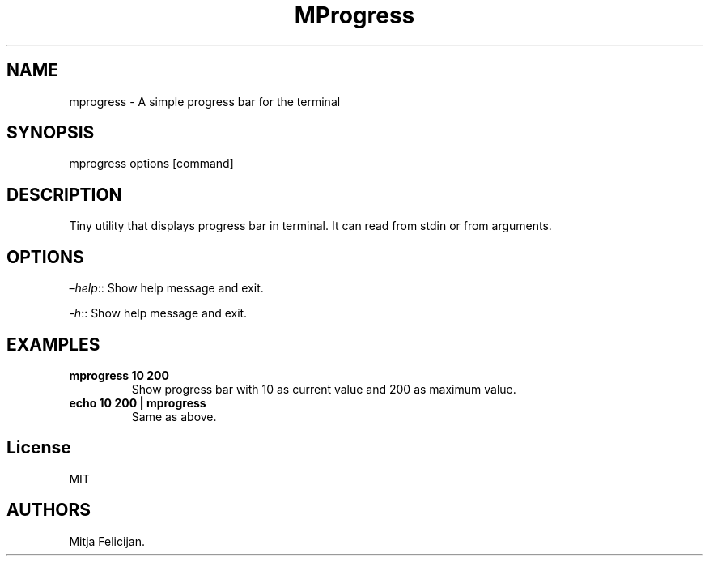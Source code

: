 .\" Automatically generated by Pandoc 2.14.0.3
.\"
.TH "MProgress" "1" "2022-12-30" "mprogress 1.0.0" ""
.hy
.SH NAME
.PP
mprogress - A simple progress bar for the terminal
.SH SYNOPSIS
.PP
mprogress options [command]
.SH DESCRIPTION
.PP
Tiny utility that displays progress bar in terminal.
It can read from stdin or from arguments.
.SH OPTIONS
.PP
\f[I]\[en]help\f[R]:: Show help message and exit.
.PP
\f[I]-h\f[R]:: Show help message and exit.
.SH EXAMPLES
.TP
\f[B]mprogress 10 200\f[R]
Show progress bar with 10 as current value and 200 as maximum value.
.TP
\f[B]echo 10 200 | mprogress\f[R]
Same as above.
.SH License
.PP
MIT
.SH AUTHORS
Mitja Felicijan.
